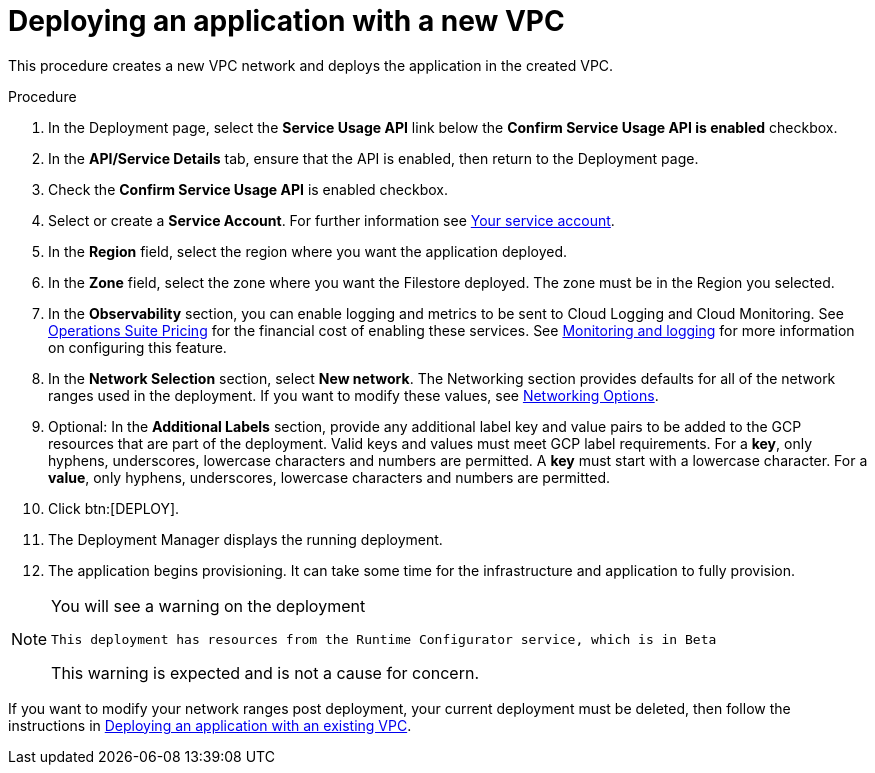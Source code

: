 [id="proc-gcp-deploy-with-new-vpc"]

= Deploying an application with a new VPC

This procedure creates a new VPC network and deploys the application in the created VPC.

.Procedure
. In the Deployment page, select the *Service Usage API* link below the *Confirm Service Usage API is enabled* checkbox.
. In the *API/Service Details* tab, ensure that the API is enabled, then return to the Deployment page.
. Check the *Confirm Service Usage API* is enabled checkbox.
. Select or create a *Service Account*.
For further information see link:https://access.redhat.com/documentation/en-us/ansible_on_clouds/2.x/html/red_hat_ansible_automation_platform_from_gcp_marketplace_guide/assembly-gcp-install#con-gcp-service-account[Your service account].
. In the *Region* field, select the region where you want the application deployed.
. In the *Zone* field, select the zone where you want the Filestore deployed. 
The zone must be in the Region you selected.
. In the *Observability* section, you can enable logging and metrics to be sent to Cloud Logging and Cloud Monitoring. See link:https://cloud.google.com/stackdriver/pricing[Operations Suite Pricing] for the financial cost of enabling these services. See xref:assembly-gcp-monitoring-logging[Monitoring and logging] for more information on configuring this feature.
. In the *Network Selection* section, select *New network*.
The Networking section provides defaults for all of the network ranges used in the deployment. If you want to modify these values, see xref:ref-gcp-networking-options[Networking Options].
. Optional: In the *Additional Labels* section, provide any additional label key and value pairs to be added to the GCP resources that are part of the deployment. Valid keys and values must meet GCP label requirements.  For a *key*, only hyphens, underscores, lowercase characters and numbers are permitted. A *key* must start with a lowercase character. For a *value*, only hyphens, underscores, lowercase characters and numbers are permitted. 
. Click btn:[DEPLOY].
. The Deployment Manager displays the running deployment.
. The application begins provisioning. 
It can take some time for the infrastructure and application to fully provision.

[NOTE]
====
You will see a warning on the deployment

----
This deployment has resources from the Runtime Configurator service, which is in Beta
----

This warning is expected and is not a cause for concern.
====

If you want to modify your network ranges post deployment, your current deployment must be deleted, then follow the instructions in xref:proc-gcp-deploy-with-existing-vpc[Deploying an application with an existing VPC].

